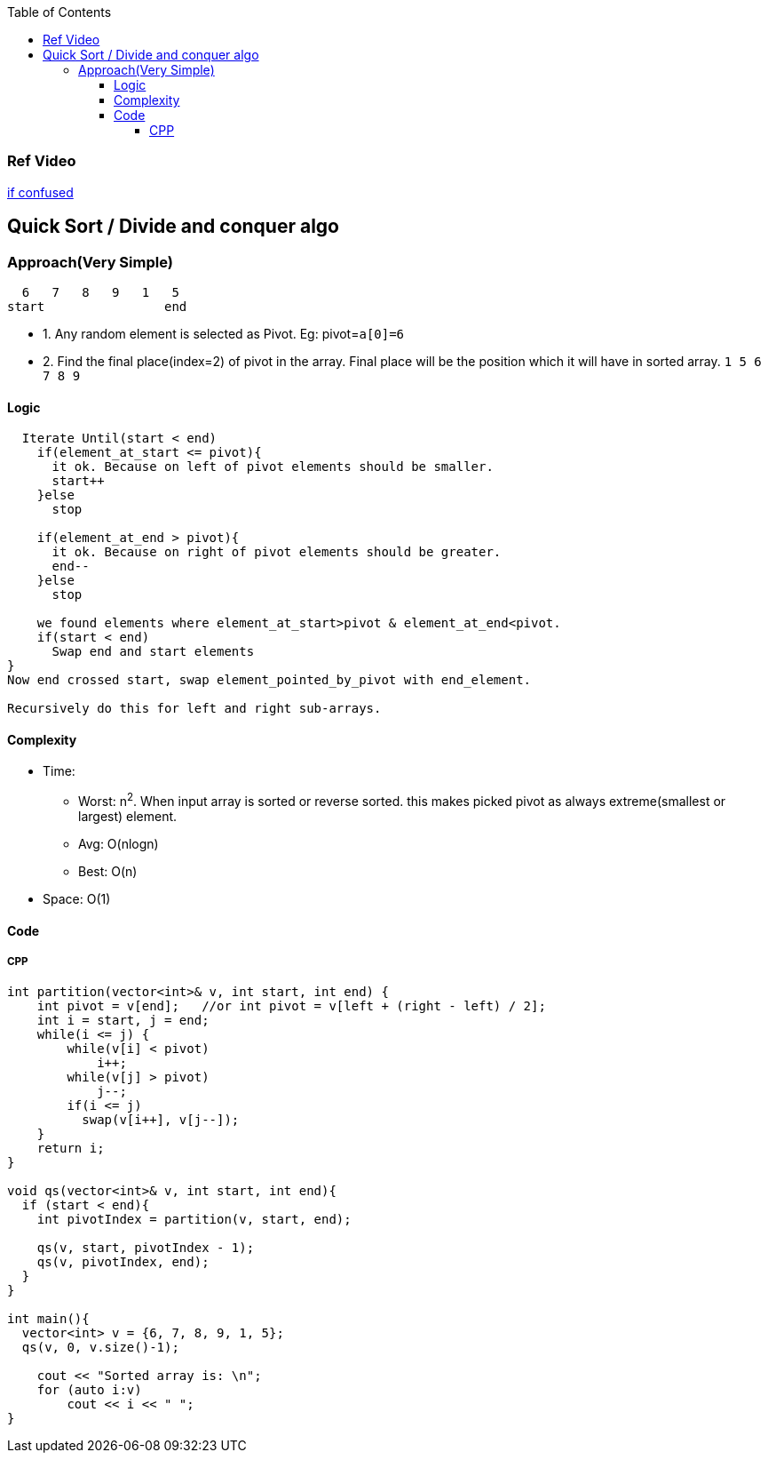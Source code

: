 :toc:
:toclevels: 5

=== Ref Video
link:https://www.youtube.com/watch?v=QN9hnmAgmOc[if confused]


== Quick Sort / Divide and conquer algo
=== Approach(Very Simple)
```c
  6   7   8   9   1   5
start                end
```
* 1. Any random element is selected as Pivot. Eg: pivot=`a[0]=6`
* 2. Find the final place(index=2) of pivot in the array. Final place will be the position which it will have in sorted array. `1 5 6 7 8 9`


==== Logic
```c
  Iterate Until(start < end)
    if(element_at_start <= pivot){ 
      it ok. Because on left of pivot elements should be smaller.
      start++
    }else
      stop

    if(element_at_end > pivot){
      it ok. Because on right of pivot elements should be greater.
      end--
    }else
      stop
 
    we found elements where element_at_start>pivot & element_at_end<pivot.
    if(start < end)
      Swap end and start elements
}
Now end crossed start, swap element_pointed_by_pivot with end_element.

Recursively do this for left and right sub-arrays.
```

==== Complexity
* Time:
** Worst: n^2^. When input array is sorted or reverse sorted. this makes picked pivot as always extreme(smallest or largest) element.
** Avg: O(nlogn)
** Best: O(n)
* Space: O(1)

==== Code
===== CPP
```cpp
int partition(vector<int>& v, int start, int end) {  
    int pivot = v[end];   //or int pivot = v[left + (right - left) / 2];
    int i = start, j = end;
    while(i <= j) {
        while(v[i] < pivot)
            i++;
        while(v[j] > pivot)
            j--;
        if(i <= j)
          swap(v[i++], v[j--]);
    }
    return i;
}

void qs(vector<int>& v, int start, int end){
  if (start < end){
    int pivotIndex = partition(v, start, end);

    qs(v, start, pivotIndex - 1);
    qs(v, pivotIndex, end);
  }
}

int main(){
  vector<int> v = {6, 7, 8, 9, 1, 5};
  qs(v, 0, v.size()-1);

    cout << "Sorted array is: \n";
    for (auto i:v)
        cout << i << " ";
}
```
